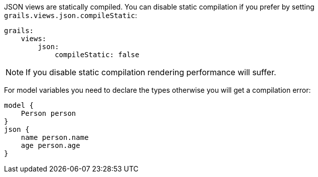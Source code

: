 JSON views are statically compiled. You can disable static compilation if you prefer by setting `grails.views.json.compileStatic`:

[source,yaml]
grails:
    views:
        json:
            compileStatic: false

NOTE: If you disable static compilation rendering performance will suffer.

For model variables you need to declare the types otherwise you will get a compilation error:

[source,groovy]
model {
    Person person
}
json {
    name person.name
    age person.age
}